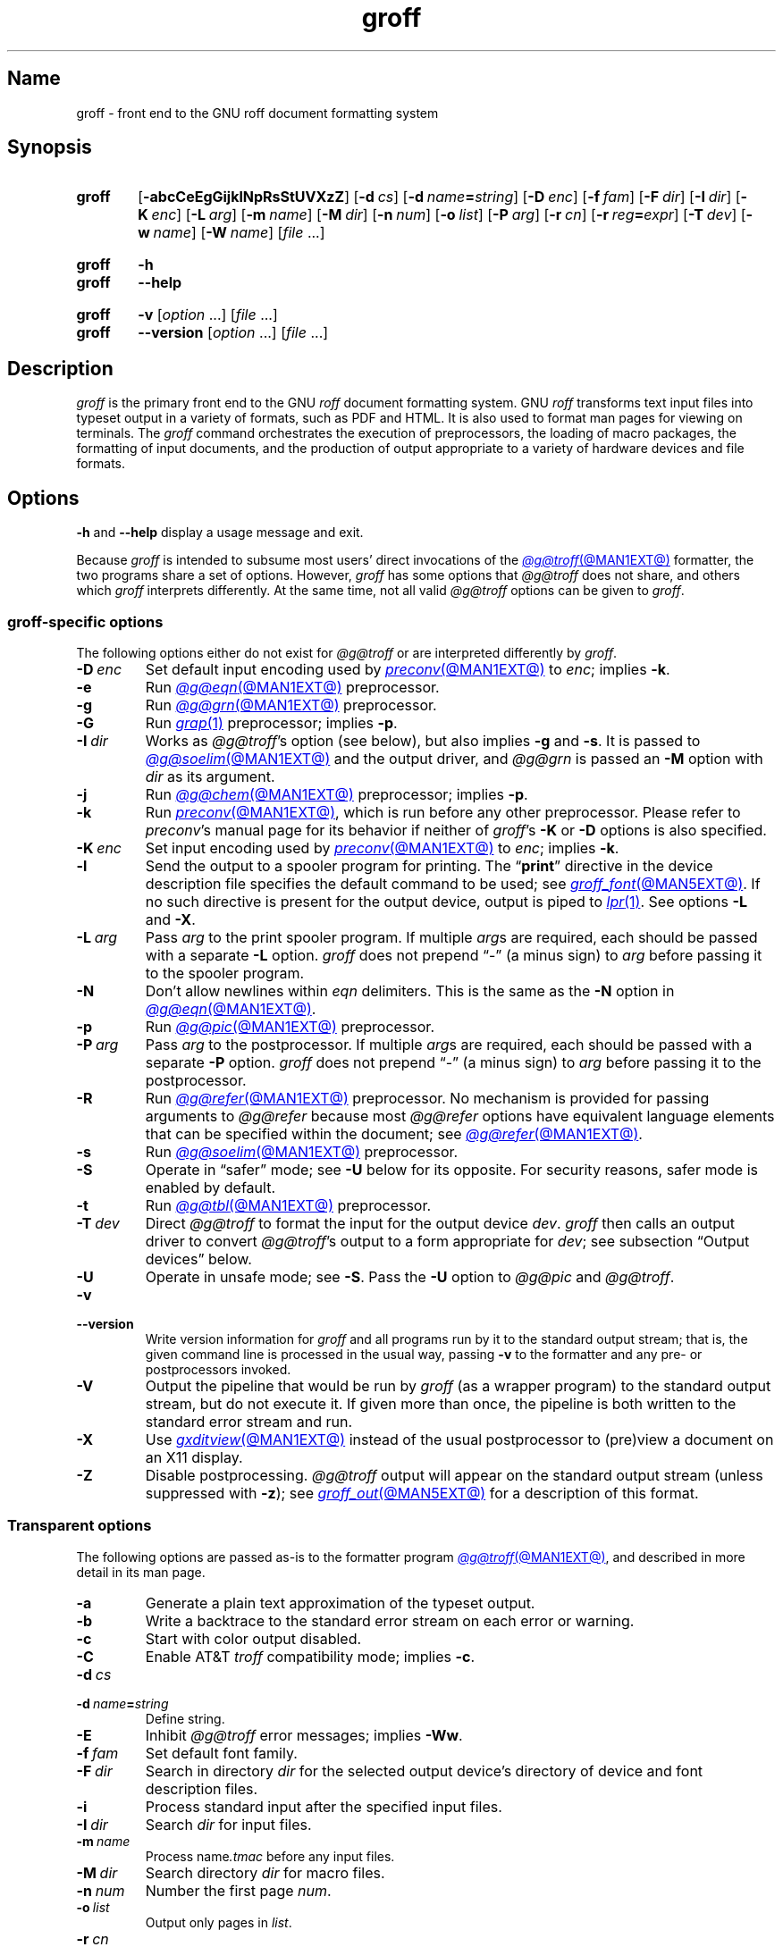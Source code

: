 .TH groff @MAN1EXT@ "@MDATE@" "groff @VERSION@"
.SH Name
groff \- front end to the GNU roff document formatting system
.
.
.\" ====================================================================
.\" Legal Terms
.\" ====================================================================
.\"
.\" Copyright (C) 1989-2021 Free Software Foundation, Inc.
.\"
.\" This file is part of groff, the GNU roff type-setting system.
.\"
.\" Permission is granted to copy, distribute and/or modify this
.\" document under the terms of the GNU Free Documentation License,
.\" Version 1.3 or any later version published by the Free Software
.\" Foundation; with no Invariant Sections, with no Front-Cover Texts,
.\" and with no Back-Cover Texts.
.\"
.\" A copy of the Free Documentation License is included as a file
.\" called FDL in the main directory of the groff source package.
.
.
.\" Save and disable compatibility mode (for, e.g., Solaris 10/11).
.do nr *groff_groff_1_man_C \n[.cp]
.cp 0
.
.\" Define a string for the TeX logo.
.ie t .ds TeX T\h'-.1667m'\v'.224m'E\v'-.224m'\h'-.125m'X
.el   .ds TeX TeX
.
.\" ====================================================================
.SH Synopsis
.\" ====================================================================
.
.SY groff
.RB [ \-abcCeEgGijklNpRsStUVXzZ ]
.RB [ \-d\~\c
.IR cs ]
.RB [ \-d\~\c
.IB name =\c
.IR string ]
.RB [ \-D\~\c
.IR enc ]
.RB [ \-f\~\c
.IR fam ]
.RB [ \-F\~\c
.IR dir ]
.RB [ \-I\~\c
.IR dir ]
.RB [ \-K\~\c
.IR enc ]
.RB [ \-L\~\c
.IR arg ]
.RB [ \-m\~\c
.IR name ]
.RB [ \-M\~\c
.IR dir ]
.RB [ \-n\~\c
.IR num ]
.RB [ \-o\~\c
.IR list ]
.RB [ \-P\~\c
.IR arg ]
.RB [ \-r\~\c
.IR cn ]
.RB [ \-r\~\c
.IB reg =\c
.IR expr ]
.RB [ \-T\~\c
.IR dev ]
.RB [ \-w\~\c
.IR name ]
.RB [ \-W\~\c
.IR name ]
.RI [ file\~ .\|.\|.]
.YS
.
.
.SY groff
.B \-h
.
.SY groff
.B \-\-help
.YS
.
.
.SY groff
.B \-v
.RI [ option\~ .\|.\|.\&]
.RI [ file\~ .\|.\|.]
.
.SY groff
.B \-\-version
.RI [ option\~ .\|.\|.\&]
.RI [ file\~ .\|.\|.]
.YS
.
.
.\" ====================================================================
.SH Description
.\" ====================================================================
.
.I groff
is the primary front end to the GNU
.I roff
document formatting system.
.
GNU
.I roff
transforms text input files into typeset output in a variety of formats,
such as PDF and HTML.
.
It is also used to format man pages for viewing on terminals.
.
The
.I groff
command orchestrates the execution of preprocessors,
the loading of macro packages,
the formatting of input documents,
and the production of output appropriate to a variety of hardware
devices and file formats.
.
.
.\" ====================================================================
.SH Options
.\" ====================================================================
.
.B \-h
and
.B \-\-help
display a usage message and exit.
.
.
.P
Because
.I groff
is intended to subsume most users' direct invocations of the
.MR @g@troff @MAN1EXT@
formatter,
the two programs share a set of options.
.
However,
.I groff
has some options that
.I \%@g@troff
does not share,
and others which
.I groff
interprets differently.
.
At the same time,
not all valid
.I \%@g@troff
options can be given to
.IR groff .
.
.
.\" ====================================================================
.SS "\f[I]groff\f[]-specific options"
.\" ====================================================================
.
The following options either do not exist for
.I \%@g@troff
or are interpreted differently by
.IR groff .
.
.
.TP
.BI \-D\~ enc
Set default input encoding used by
.MR preconv @MAN1EXT@
to
.IR enc ;
implies
.BR \-k .
.
.
.TP
.B \-e
Run
.MR @g@eqn @MAN1EXT@
preprocessor.
.
.
.TP
.B \-g
Run
.MR @g@grn @MAN1EXT@
preprocessor.
.
.
.TP
.B \-G
Run
.MR grap 1
preprocessor;
implies
.BR \-p .
.
.
.TP
.BI \-I\~ dir
Works as
.IR \%@g@troff 's
option
(see below),
but also implies
.B \-g
and
.BR \-s .
.
It is passed to
.MR @g@soelim @MAN1EXT@
and the output driver,
and
.I \%@g@grn
is passed an
.B \-M
option with
.I dir
as its argument.
.
.
.TP
.B \-j
Run
.MR @g@chem @MAN1EXT@
preprocessor;
implies
.BR \-p .
.
.
.TP
.B \-k
Run
.MR preconv @MAN1EXT@ ,
which is run before any other preprocessor.
.
Please refer to
.IR preconv 's
manual page for its behavior if neither of
.IR groff 's
.B \-K
or
.B \-D
options is also specified.
.
.
.TP
.BI \-K\~ enc
Set input encoding used by
.MR preconv @MAN1EXT@
to
.IR enc ;
implies
.BR \-k .
.
.
.TP
.B \-l
Send the output to a spooler program for printing.
.
The
.RB \[lq] print \[rq]
directive in the device description file
specifies the default command to be used;
see
.MR groff_font @MAN5EXT@ .
.
If no such directive is present for the output device,
output is piped to
.MR lpr 1 .
.
See options
.B \-L
and
.BR \-X .
.
.
.TP
.BI \-L\~ arg
Pass
.I arg
to the print spooler program.
.
If multiple
.IR arg s
are required,
each should be passed with a separate
.B \-L
option.
.
.I groff
does not prepend
\[lq]\-\[rq]
(a minus sign)
to
.I arg
before passing it to the spooler program.
.
.
.TP
.B \-N
Don't allow newlines within
.I eqn \" language
delimiters.
.
This is the same as the
.B \-N
option in
.MR @g@eqn @MAN1EXT@ .
.
.
.TP
.B \-p
Run
.MR @g@pic @MAN1EXT@
preprocessor.
.
.
.TP
.BI \-P\~ arg
Pass
.I arg
to the postprocessor.
.
If multiple
.IR arg s
are required,
each should be passed with a separate
.B \-P
option.
.
.I groff
does not prepend
\[lq]\-\[rq]
(a minus sign)
to
.I arg
before passing it to the postprocessor.
.
.
.TP
.B \-R
Run
.MR @g@refer @MAN1EXT@
preprocessor.
.
No mechanism is provided for passing arguments to
.I \%@g@refer
because most
.I \%@g@refer
options have equivalent language elements that can be specified within
the document;
see
.MR @g@refer @MAN1EXT@ .
.
.
.TP
.B \-s
Run
.MR @g@soelim @MAN1EXT@
preprocessor.
.
.
.TP
.B \-S
Operate in \[lq]safer\[rq] mode;
see
.B \-U
below for its opposite.
.
For security reasons,
safer mode is enabled by default.
.
.
.TP
.B \-t
Run
.MR @g@tbl @MAN1EXT@
preprocessor.
.
.
.TP
.BI \-T\~ dev
Direct
.I \%@g@troff
to format the input for the output device
.IR dev .
.
.I groff
then calls an output driver to convert
.IR \%@g@troff 's
output to a form appropriate for
.IR dev ;
see subsection \[lq]Output devices\[rq] below.
.
.
.TP
.B \-U
Operate in unsafe mode;
see
.BR \-S .
.
Pass the
.B \-U
option to
.I \%@g@pic
and
.IR \%@g@troff .
.
.
.TP
.B \-v
.TQ
.B \-\-version
Write version information for
.I groff
and all programs run by it to the standard output stream;
that is,
the given command line is processed in the usual way,
passing
.B \-v
to the formatter and any pre- or postprocessors invoked.
.
.
.TP
.B \-V
Output the pipeline that would be run by
.I groff
(as a wrapper program)
to the standard output stream,
but do not execute it.
.
If given more than once,
the pipeline is both written to the standard error stream and run.
.
.
.TP
.B \-X
Use
.MR gxditview @MAN1EXT@
instead of the usual postprocessor to (pre)view a document on an X11
display.
.
.
.TP
.B \-Z
Disable postprocessing.
.
.I \%@g@troff
output will appear on the standard output stream
(unless suppressed with
.BR \-z );
see
.MR groff_out @MAN5EXT@
for a description of this format.
.
.
.\" ====================================================================
.SS "Transparent options"
.\" ====================================================================
.
The following options are passed as-is to the formatter program
.MR @g@troff @MAN1EXT@ ,
and described in more detail in its man page.
.
.
.TP
.B \-a
Generate a plain text approximation of the typeset output.
.
.
.TP
.B \-b
Write a backtrace to the standard error stream on each error or warning.
.
.
.TP
.B \-c
Start with color output disabled.
.
.
.TP
.B \-C
Enable AT&T
.I troff \" AT&T
compatibility mode;
implies
.BR \-c .
.
.
.TP
.BI \-d\~ cs
.TQ
.BI \-d\~ name = string
Define string.
.
.
.TP
.B \-E
Inhibit
.I \%@g@troff
error messages;
implies
.BR \-Ww .
.
.
.TP
.BI \-f\~ fam
Set default font family.
.
.
.TP
.BI \-F\~ dir
Search in directory
.I dir
for the selected output device's directory of device and font
description files.
.
.
.TP
.B \-i
Process standard input after the specified input files.
.
.
.TP
.BI \-I\~ dir
Search
.I dir
for input files.
.
.
.TP
.BI \-m\~ name
Process
.RI name .tmac
before any input files.
.
.
.TP
.BI \-M\~ dir
Search directory
.I dir
for macro files.
.
.
.TP
.BI \-n\~ num
Number the first page
.IR num .
.
.
.TP
.BI \-o\~ list
Output only pages in
.IR list .
.
.
.TP
.BI \-r\~ cn
.TQ
.BI \-r\~ reg = expr
Define register.
.
.
.TP
.BI \-w\~ name
.TQ
.BI \-W\~ name
Enable
.RB ( \-w )
or inhibit
.RB ( \-W )
emission of warnings in category
.IR name .
.
.
.TP
.B \-z
Suppress formatted device-independent output of
.IR \%@g@troff .
.
.
.\" ====================================================================
.SH Usage
.\" ====================================================================
.
The architecture of the GNU
.I roff
system
follows that of other device-independent
.I roff
implementations,
comprising preprocessors,
macro packages,
output drivers
(or \[lq]postprocessors\[rq]),
a suite of utilities,
and the formatter
.I \%@g@troff
at its heart.
.
See
.MR roff @MAN7EXT@
for a survey of how a
.I roff
system works.
.
.
.P
The front end programs available in the GNU
.I roff
system make it easier to use than traditional
.IR roff s
that required the construction of pipelines or use of temporary files to
carry a source document from maintainable form to device-ready output.
.
The discussion below summarizes the constituent parts of the GNU
.I roff
system.
.
It complements
.MR roff @MAN7EXT@
with
.IR groff -specific
information.
.
.
.\" ====================================================================
.SS "Getting started"
.\" ====================================================================
.
Those who prefer to learn by experimenting or are desirous of rapid
feedback from the system may wish to start with a \[lq]Hello,
world!\[rq]\& document.
.
.
.P
.EX
$ \c
.B echo \[dq]Hello, world!\[dq] | groff \-Tascii | sed \[aq]/^$/d\[aq]
Hello, world!
.EE
.
.
.P
We used a
.I sed
command only to eliminate the 65 blank lines that would otherwise flood
the terminal screen.
.
.RI ( roff
systems were developed in the days of paper-based terminals with 66
lines to a page.)
.
.
.P
Today's users may prefer output to a UTF-8-capable terminal.
.
.
.P
.EX
$ \c
.B echo \[dq]Hello, world!\[dq] | groff \-Tutf8 | sed \[aq]/^$/d\[aq]
.EE
.
.
.P
Producing PDF,
HTML,
or \*[TeX]'s DVI is also straightforward.
.
The hard part may be selecting a viewer program for the output.
.
.
.P
.EX
$ \c
.B echo \[dq]Hello, world!\[dq] | groff \-Tpdf > hello.pdf
$ \c
.B evince hello.pdf
$ \c
.B echo \[dq]Hello, world!\[dq] | groff \-Thtml > hello.html
$ \c
.B firefox hello.html
$ \c
.B echo \[dq]Hello, world!\[dq] | groff \-Tdvi > hello.dvi
$ \c
.B xdvi hello.html
.EE
.
.
.\" ====================================================================
.SS "Using \f[I]groff\f[] as a REPL"
.\" ====================================================================
.
Those with a programmer's bent may be pleased to know that they can use
.I groff
in a read-evaluate-print loop (REPL).
.
Doing so can be handy to verify one's understanding of the formatter's
behavior and/or the syntax it accepts.
.
Turning on all warnings with
.B \-ww
can aid this goal.
.
.
.P
.EX
$ \c
.B groff \-ww \-Tutf8
.B \[rs]# This is a comment.  Let\[aq]s define a register.
.B .nr a 1
.B \[rs]# Do integer arithmetic with operators evaluated left-to-right.
.B .nr b \[rs]n[a]+5/2
.B \[rs]# Let\[aq]s get the result on the standard error stream.
.B .tm \[rs]n[b]
3
.B \[rs]# Now we\[aq]ll define a string.
.B .ds name Leslie\[rs]" This is another form of comment.
.B .nr b (\[rs]n[a] + (7/2))
.B \[rs]# Center the next two text input lines.
.B .ce 2
.B Hi, \[rs]*[name].
.B Your secret number is \[rs]n[b].
.B \[rs]# We will see that the division rounded toward zero.
.B It is
.B \[rs]# Here\[aq]s an if-else control structure.
.B .ie (\[rs]n[b] % 2) odd.
.B .el even.
.B \[rs]# This trick sets the page length to the current vertical
.B \[rs]# position, so that blank lines don\[aq]t spew when we\[aq]re \
done.
.B .pl \[rs]n[nl]u
.I <Control-D>
                           Hi, Leslie.
                    Your secret number is 4.
It is even.
.EE
.
.
.\" ====================================================================
.SS "Paper size"
.\" ====================================================================
.
In GNU
.IR roff ,
the page dimensions for the formatter
.I \%@g@troff
and for output devices are handled separately.
.
In the formatter,
requests are used to set the page length
.RB ( .pl ),
page offset
(or left margin,
.BR .po ),
and line length
.RB ( .ll ).
.
The right margin is not explicitly configured;
the combination of page offset and line length provides the information
necessary to derive it.
.
The
.I papersize
macro package,
automatically loaded by
.IR @g@troff ,
provides an interface for configuring page dimensions by convenient
names,
like \[lq]letter\[rq] or
\[lq]A4\[rq];
see
.MR groff_tmac @MAN5EXT@ .
.
The default used by the formatter depends on its build configuration,
but is usually one of the foregoing,
as geographically appropriate.
.
.
.P
It is up to each macro package to respect the page dimensions configured
in this way.
.
Some offer alternative mechanisms.
.
.
.P
For each output device,
the size of the output medium can be set in its
.I DESC
file.
.
Most also recognize a command-line option
.B \-p
to override the default dimensions and an option
.B \-l
to use landscape orientation.
.
See
.MR groff_font @MAN5EXT@
for a description of the
.B papersize
directive,
which takes an argument of the same form as
.BR \-p .
.
The output driver's man page,
such as
.MR grops @MAN1EXT@ ,
may also be helpful.
.
.I groff
uses the command-line option
.B \-P
to pass options to output devices;
for example,
use the following for PostScript output on A4 paper in landscape
orientation.
.
.
.IP
.EX
groff \-Tps \-dpaper=a4l \-P\-pa4 \-P\-l \-ms foo.ms > foo.ps
.EE
.
.
.\" ====================================================================
.SS "Front end"
.\" ====================================================================
.
The
.I groff
program is a wrapper around the
.MR @g@troff @MAN1EXT@
program.
.
It allows one to specify preprocessors via command-line options and
automatically runs the appropriate postprocessor for the selected
output device.
.
Doing so,
the manual construction of pipelines or management of temporary files
required of users of traditional
.MR roff @MAN7EXT@
systems can be avoided.
.
The
.MR grog @MAN1EXT@
program can be used to infer an appropriate
.I groff
command line to format a document.
.
.
.\" ====================================================================
.SS Language
.\" ====================================================================
.
Input to a
.I roff
system is in plain text interleaved with control lines and escape
sequences.
.
The combination constitutes a document in one of a family of languages
we also call
.IR roff ;
see
.MR roff @MAN7EXT@
for background.
.
An overview of GNU
.I roff
language syntax and features,
including lists of all supported escape sequences,
requests,
and pre-defined registers,
can be found in
.MR groff @MAN7EXT@ .
.
GNU
.I roff
extensions to the AT&T
.I troff
language,
a common subset of
.I roff
dialects extant today,
are detailed in
.MR groff_diff @MAN7EXT@ .
.
.
.\" ====================================================================
.SS Preprocessors
.\" ====================================================================
.
A preprocessor is an interpreter of a domain-specific language that
produces
.I roff
language output.
.
Frequently,
such input is confined to sections or regions of a
.I roff
input file
(bracketed with macro calls specific to each preprocessor),
which it replaces.
.
Preprocessors therefore often interpret a subset of
.I roff
syntax along with their own language.
.
GNU
.I roff
provides reimplementations of most preprocessors familiar to users of
AT&T
.IR troff ; \" AT&T
these routinely have extended features and/or require GNU
.I troff \" GNU
to format their output.
.
Preprocessors distributed with GNU
.I roff
include
.
.
.RS
.TP
.MR @g@eqn @MAN1EXT@
for mathematical formulae,
.
.
.TP
.MR @g@grn @MAN1EXT@
for pictures in
.MR gremlin 1
format,
.
.
.TP
.MR @g@pic @MAN1EXT@
for diagrams,
.
.
.TP
.MR @g@chem @MAN1EXT@
for chemical structure diagrams,
.
.
.TP
.MR @g@refer @MAN1EXT@
for bibliographic references,
.
.
.TP
.MR @g@soelim @MAN1EXT@
to preprocess files included with
.I roff \" language
.B .so
requests,
and
.
.
.TP
.MR @g@tbl @MAN1EXT@
for tables.
.RE
.
.
.P
A preprocessor unique to GNU
.I roff
is
.MR preconv @MAN1EXT@ ,
which converts various input encodings to something GNU
.I troff \" GNU
can understand.
.
When used,
it is run before any other preprocessors.
.
.
.\" ====================================================================
.SS "Macro packages"
.\" ====================================================================
.
Macro files are
.I roff
input files designed to produce no output themselves but instead ease
the preparation of other
.I roff
documents.
.
When a macro file is installed at a standard location and suitable for
use by a general audience,
it is termed a
.IR "macro package" .
.
.
.P
Macro packages can be loaded prior to any
.I roff
input documents with the
.BR \-m \~option.
.
The GNU
.I roff
system implements most well-known macro packages for AT&T
.I troff \" AT&T
.\" exceptions: mpm, mv
in a compatible way,
extends them,
and adds some packages of its own.
.
Several of them have one- or two-letter names arising from intense
practices of naming economy in early Unix culture.
.
This laconic approach led to many of the packages being identified in
general usage with the
.I nroff
and
.I troff
option letter used to invoke them,
sometimes to punning effect,
as with \[lq]man\[rq]
(short for \[lq]manual\[rq]),
and even with the option dash,
as in the case of the
.I s
package,
much better known as
.I ms
or even
.IR \-ms .
.
.
.P
Macro packages serve a variety of purposes.
.
Some are \[lq]full-service\[rq] packages,
adopting responsibility for page layout among other fundamental tasks,
and defining their own lexicon of macros for document composition;
each such package stands alone and a given document can use at most one.
.
GNU
.I roff
provides the following such packages.
.
.
.TP
.I an
is used to compose man pages in the format originating in Version\~7
Unix (1979);
see
.MR groff_man @MAN7EXT@ .
.
It can be specified on the command line as
.BR \-man .
.
.
.TP
.I doc
is used to compose man pages in the format originating in 4.3BSD-Reno
(1990);
see
.MR groff_mdoc @MAN7EXT@ .
.
It can be specified on the command line as
.BR \-mdoc .
.
.
.TP
.I e
is the Berkeley general-purpose macro suite,
developed as an alternative to AT&T's
.IR s ;
see
.MR groff_me @MAN7EXT@ .
.
It can be specified on the command line as
.BR \-me .
.
.
.TP
.I m
implements the format used by the
second-generation AT&T macro suite for general documents,
a successor to
.IR s ;
see
.MR groff_mm @MAN7EXT@ .
.
It can be specified on the command line as
.BR \-mm .
.
.
.TP
.I om
(invariably called \[lq]mom\[rq])
is a modern package written by Peter Schaffter specifically for GNU
.IR roff .
.
Consult the
.UR file://\:\%@HTMLDOCDIR@/\:mom/\:toc\:.html
.I mom
HTML manual
.UE
for extensive documentation.
.
She\[em]for
.I mom
takes the female pronoun\[em]can be specified on the command line as
.BR \-mom .
.
.
.TP
.I s
is the original AT&T general-purpose document format;
see
.MR groff_ms @MAN7EXT@ .
.
It can be specified on the command line as
.BR \-ms .
.
.
.P
Others are supplemental.
.
For instance,
.
.I \%andoc
is a wrapper package specific to GNU
.I roff
that recognizes whether a document uses
.I man
or
.I mdoc
format and loads the corresponding macro package.
.
It can be specified on the command line as
.BR \%\-mandoc .
.
A
.MR man 1
librarian program \" such as man-db, since 2001
may use this macro file to delegate loading of the correct macro
package;
it is thus unnecessary for
.I man
itself to scan the contents of a document to decide the issue.
.
.
.P
Many macro files augment the function of the full-service packages,
or of
.I roff
documents that do not employ such a package\[em]the latter are sometimes
characterized as \[lq]raw\[rq].
.
These auxiliary packages are described,
along with
details of macro file naming and placement,
in
.MR groff_tmac @MAN5EXT@ .
.
.
.\" ====================================================================
.SS Formatters
.\" ====================================================================
.
The formatter,
the program that interprets
.I roff
language input,
is
.MR @g@troff @MAN1EXT@ .
.
It provides the features of the AT&T
.I troff \" AT&T
and
.I nroff \" AT&T
programs as well as many extensions.
.
The command-line option
.B \-C
switches
.I \%@g@troff
into
.IR "compatibility mode" ,
which tries to emulate AT&T
.I roff
as closely as is practical to enable the formatting of documents written
for the older system.
.
.
.P
A shell script,
.MR @g@nroff @MAN1EXT@ ,
emulates the behavior of AT&T
.IR nroff . \" AT&T
.
It attempts to correctly encode the output based on the locale,
relieving the user of the need to specify an output device with the
.B \-T
option and is therefore convenient for use with terminal output devices,
described in the next subsection.
.
.
.P
The formatter generates device-independent,
but not device-agnostic,
.I intermediate output
in a page description language whose syntax is detailed in
.MR groff_out @MAN5EXT@ .
.
.
.\" ====================================================================
.SS "Output devices"
.\" ====================================================================
.
.I \%@g@troff
output is formatted for a particular
.IR "output device" ,
typically specified by the
.B \-T
option to the formatter or a front end.
.
If neither this option nor the
.I \%GROFF_TYPESETTER
environment variable is used,
the default output device is
.BR @DEVICE@ .
.
An output device may be any of the following.
.
.
.TP 9n \" to fit "X100\-12" even on troff devices
.B ascii
for terminals using the ISO 646 1991:IRV character set and encoding,
also known as US-ASCII.
.
.
.TP
.B cp1047
for terminals using the IBM code page 1047 character set and encoding,
an EBCDIC arrangement of ISO Latin-1.
.
.
.TP
.B dvi
for TeX DVI format.
.
.
.TP
.B html
.TQ
.B xhtml
for HTML and XHTML output,
respectively.
.
.
.TP
.B latin1
for terminals using the ISO Latin-1
(ISO 8859-1)
character set and encoding.
.
.
.TP
.B lbp
for Canon CaPSL printers
(LBP-4 and LBP-8 series laser printers).
.
.
.TP
.B lj4
for HP LaserJet4-compatible
(or other PCL5-compatible)
printers.
.
.
.TP
.B pdf
for PDF output.
.
.
.TP
.B ps
for PostScript output.
.
.
.TP
.B utf8
for terminals using the ISO 10646 (\[lq]Unicode\[rq]) character set in
UTF-8 encoding.
.
.
.TP
.B X75
for previewing with
.I \%gxditview
using
75 dpi resolution and a
10-point base type size.
.
.
.TP
.B X75\-12
for previewing with
.I \%gxditview
using
75 dpi resolution and a
12-point base type size.
.
.
.TP
.B X100
for previewing with
.I \%gxditview
using
100 dpi resolution and a
10-point base type size.
.
.
.TP
.B X100\-12
for previewing with
.I \%gxditview
using
100 dpi resolution
and a
12-point base type size.
.
.
.\" ====================================================================
.SS Postprocessors
.\" ====================================================================
.
Any program that interprets the output of
.I \%@g@troff
is a GNU
.I roff
postprocessor.
.
All of the postprocessors provided by GNU
.I roff
are
.IR "output drivers" ,
which prepare a document for viewing or printing.
.
Postprocessors for other purposes,
such as page resequencing or statistical measurement of a document,
are conceivable.
.
.
.P
An output driver supports one or more output devices,
each with its own device description file.
.
A device determines its postprocessor with the
.B postpro
directive in its device description file;
see
.MR groff_font @MAN5EXT@ .
.
The
.B \-X
option overrides this selection,
causing
.I \%gxditview
to serve as the output driver.
.
.
.TP
.MR grodvi @MAN1EXT@
provides
.BR dvi .
.
.
.TP
.MR grohtml @MAN1EXT@
provides
.B html
and
.BR xhtml .
.
.
.TP
.MR grolbp @MAN1EXT@
provides
.BR lbp .
.
.
.TP
.MR grolj4 @MAN1EXT@
provides
.BR lj4 .
.
.
.TP
.MR gropdf @MAN1EXT@
provides
.BR pdf .
.
.
.TP
.MR grops @MAN1EXT@
provides
.BR ps .
.
.
.TP
.MR grotty @MAN1EXT@
provides
.BR ascii ,
.BR cp1047 ,
.BR latin1 ,
and
.BR utf8 .
.
.
.TP
.MR gxditview @MAN1EXT@
provides
.BR X75 ,
.BR X75\-12 ,
.BR X100 ,
and
.BR X100\-12 ,
and additionally can preview
.BR ps .
.
.
.\" ====================================================================
.SS Utilities
.\" ====================================================================
.
GNU
.I roff
includes a suite of utilities.
.
.
.TP
.MR gdiffmk @MAN1EXT@
marks differences between a pair of
.I roff
input files.
.
.
.TP
.MR grog @MAN1EXT@
infers the
.I groff
command a document requires.
.
.
.P
Several utilities prepare descriptions of fonts,
enabling the formatter to use them when producing output for a given
device.
.
.
.TP
.MR addftinfo @MAN1EXT@
adds information to AT&T
.I troff \" AT&T
font description files to enable their use with
.IR @g@troff .
.
.
.TP
.MR afmtodit @MAN1EXT@
creates font description files for PostScript Type\~1 fonts.
.
.
.TP
.MR pfbtops @MAN1EXT@
translates a PostScript Type\~1 font in PFB
(Printer Font Binary)
format to PFA
(Printer Font ASCII),
which can then be interpreted by
.IR \%afmtodit .
.
.
.TP
.MR hpftodit @MAN1EXT@
creates font description files for the the HP LaserJet\~4 family of
printers.
.
.
.TP
.MR tfmtodit @MAN1EXT@
creates font description files for TeX DVI device.
.
.
.TP
.MR xtotroff @MAN1EXT@
creates font description files for X Window System core fonts.
.
.
.P
A trio of tools transform material constructed using
.I roff
preprocessor languages into graphical image files.
.
.
.TP
.MR eqn2graph @MAN1EXT@
converts an
.I eqn
equation into a cropped image.
.
.
.TP
.MR grap2graph @MAN1EXT@
converts a
.I grap
diagram into a cropped image.
.
.
.TP
.MR pic2graph @MAN1EXT@
converts a
.I pic
diagram into a cropped image.
.
.
.P
Another set of programs works with the bibliographic data files used
by the
.MR refer @MAN1EXT@
preprocessor.
.
.
.TP
.MR @g@indxbib @MAN1EXT@
makes inverted indices for bibliographic databases,
speeding lookup operations on them.
.
.
.TP
.MR lkbib @MAN1EXT@
searches the databases.
.
.
.TP
.MR @g@lookbib @MAN1EXT@
interactively searches
the databases.
.
.
.\" ====================================================================
.SH Environment
.\" ====================================================================
.
Normally,
the path separator in the environment variables ending with
.I _PATH
below is the colon;
this may vary depending on the operating system.
.
For example,
Windows uses a semicolon instead.
.
.
.TP
.I GROFF_BIN_PATH
This search path,
followed by
.IR PATH ,
is used to locate commands executed by
.IR groff .
.
If it is not set,
the installation directory of the GNU
.I roff
executables,
.IR @BINDIR@ ,
is searched before
.IR PATH .
.
.
.TP
.I GROFF_COMMAND_PREFIX
GNU
.I roff
can be configured at compile time to apply a prefix to the names of the
programs it provides that had a counterpart in AT&T
.IR troff , \" AT&T
so that name collisions are avoided at run time.
.
The default prefix is empty.
.
.
.IP
When used,
this prefix is conventionally the letter \[lq]g\[rq].
.
For example,
GNU
.I troff \" GNU
would be installed as
.IR gtroff .
.
Besides
.IR troff , \" GNU
the prefix applies to
the preprocessors
.IR eqn , \" generic
.IR grn , \" generic
.IR pic , \" generic
.IR \%refer , \" generic
.IR tbl , \" generic
and
.IR \%soelim ; \" generic
and the utilities
.I \%indxbib \" generic
and
.IR \%lookbib . \" generic
.
.
.TP
.I GROFF_ENCODING
The value of this variable is passed to the
.IR preconv (@MAN1EXT@)
preprocessor's
.B \-e
option to set the encoding of input files.
.
This variable's existence implies
the
.I groff
option
.BR \-k .
.
If set but empty,
.I groff
calls
.I preconv
without an
.B \-e
option.
.
.IR groff 's
.B \-K
option overrides
.IR \%GROFF_ENCODING .
.
.
.TP
.I GROFF_FONT_PATH
Seek the selected output device's directory of device and font
description files in this list of directories.
.
See
.MR @g@troff @MAN1EXT@
and
.MR groff_font @MAN5EXT@ .
.
.
.TP
.I GROFF_TMAC_PATH
Seek macro files in this list of directories.
.
See
.MR @g@troff @MAN1EXT@
and
.MR groff_tmac @MAN5EXT@ .
.
.
.TP
.I GROFF_TMPDIR
Create temporary files in this directory.
.
If not set,
but the environment variable
.I \%TMPDIR
is set,
temporary files are created there instead.
.
On Windows systems,
if neither of the foregoing are set,
the environment variables
.I TMP
and
.I TEMP
(in that order)
are checked also.
.
Otherwise,
temporary files are created in
.IR /tmp .
.
The
.MR @g@refer @MAN1EXT@ ,
.MR grohtml @MAN1EXT@ ,
and
.MR grops @MAN1EXT@
commands use temporary files.
.
.
.TP
.I GROFF_TYPESETTER
Set the default output device.
.
If empty or not set,
.B @DEVICE@
is used.
.
The
.B \-T
option overrides
.IR \%GROFF_TYPESETTER .
.
.
.TP
.I SOURCE_DATE_EPOCH
A time stamp
(expressed as seconds since the Unix epoch)
to use as the creation time stamp in place of the current time.
.
The time is converted to human-readable form using
.MR ctime 3
when the formatter starts up and stored in registers usable by documents
and macro packages.
.
.
.TP
.I TZ
The time zone to use when converting the current time
(or value of
.IR SOURCE_DATE_EPOCH )
to human-readable form;
see
.MR tzset 3 .
.
.
.\" ====================================================================
.SH Examples
.\" ====================================================================
.
.I roff
systems are best known for formatting man pages.
.
Once a
.MR man 1
librarian program has located a man page,
it may execute a
.I groff
command much like the following,
constructing a pipeline to page the output.
.
.
.RS
.P
.EX
groff \-t \-man /usr/share/man/man1/groff.1.man | less \-R
.EE
.RE
.
.
.P
To process a
.I roff
input file using the preprocessors
.I tbl \" AT&T
and
.I pic \" AT&T
and the
.I me
macro package in the way to which AT&T
.I troff \" AT&T
users were accustomed,
one would type
(or script)
a pipeline.
.
.
.IP
.EX
pic foo.me | tbl | troff \-me \-Tutf8 | grotty
.EE
.
.
.P
Using
.IR groff ,
this pipe can be shortened to the equivalent command
.
.IP
.EX
groff \-p \-t \-me \-T utf8 foo.me
.EE
.
.
.P
An even easier way to do this is to use
.MR grog @MAN1EXT@
to guess the preprocessor and macro options and execute the result by
using the command substitution feature of the shell.
.
.IP
.EX
$(grog \-Tutf8 foo.me)
.EE
.
.
.P
Each command-line option to a postprocessor must be specified with any
required leading dashes
.RB \[lq] \- \[rq]
.\" No GNU roff postprocessor uses long options for anything except
.\" --help or --version.
.\"or
.\".RB \[lq] \-\- \[rq]
because
.I groff
passes the arguments as-is to the postprocessor;
this permits arbitrary arguments to be transmitted.
.
For example,
to pass a title to the
.I gxditview
postprocessor,
the shell commands
.
.RS
.EX
groff \-X \-P \-title \-P \[aq]trial run\[aq] mydoc.t
.EE
.RE
.
and
.
.RS
.EX
groff \-X \-Z mydoc.t | gxditview \-title \[aq]trial run\[aq] \-
.EE
.RE
.
are equivalent.
.
.
.\" ====================================================================
.SH Limitations
.\" ====================================================================
.
When paging output for the
.RB \[lq] ascii \[rq],
.RB \[lq] cp1047 \[rq],
.RB \[lq] latin1 \[rq],
and
.RB \[lq] utf8 \[rq]
devices,
programs like
.MR more 1
and
.MR less 1
may require command-line options to correctly handle some terminal
escape sequences;
see
.MR grotty @MAN1EXT@ .
.
.
.P
On EBCDIC hosts such as OS/390 Unix,
the output devices
.RB \[lq] ascii \[rq]
and
.RB \[lq] latin1 \[rq]
aren't available.
.
Conversely,
the output device
.RB \[lq] cp1047 \[rq]
is not available on systems based on the ISO\~646 or ISO\~8859 character
encoding standards.
.
.
.\" ====================================================================
.SH "Installation directories"
.\" ====================================================================
.
GNU
.I roff
installs files in varying locations depending on its compile-time
configuration.
.
On this installation,
the following locations are used.
.
.
.TP
.I @APPRESDIR@
Application defaults directory for
.MR gxditview @MAN1EXT@ .
.
.
.TP
.I @BINDIR@
Directory containing
.IR groff 's
executable commands.
.
.
.TP
.I @COMMON_WORDS_FILE@
List of common words for
.MR indxbib @MAN1EXT@ .
.
.
.TP
.I @DATASUBDIR@
Directory for data files.
.
.
.TP
.I @DEFAULT_INDEX@
Default index for
.MR lkbib @MAN1EXT@
and
.MR refer @MAN1EXT@ .
.
.
.TP
.I @DOCDIR@
Documentation directory.
.
.
.TP
.I @EXAMPLEDIR@
Example directory.
.
.
.TP
.I @FONTDIR@
Font directory.
.
.
.TP
.I @HTMLDOCDIR@
HTML documentation directory.
.
.
.TP
.I @LEGACYFONTDIR@
Legacy font directory.
.
.
.TP
.I @LOCALFONTDIR@
Local font directory.
.
.
.TP
.I @LOCALMACRODIR@
Local macro package
.RI ( tmac
file) directory.
.
.
.TP
.I @MACRODIR@
Macro package
.RI ( tmac
file) directory.
.
.
.TP
.I @OLDFONTDIR@
Font directory for compatibility with old versions of
.IR groff ;
see
.MR grops @MAN1EXT@ .
.
.
.TP
.I @PDFDOCDIR@
PDF documentation directory.
.
.
.TP
.I @SYSTEMMACRODIR@
System macro package
.RI ( tmac
file) directory.
.
.
.\" ====================================================================
.SS "\f[I]groff\f[] macro directory"
.\" ====================================================================
.
Most macro files supplied with GNU
.I roff
are stored in
.I @MACRODIR@
for the installation corresponding to this document.
.
As a rule,
multiple directories are searched for macro files;
for more information on that topic and a catalog of macro files GNU
.I roff
provides,
see
.MR groff_tmac @MAN5EXT@ .
.
.
.\" ====================================================================
.SS "\f[I]groff\f[] device and font description directory"
.\" ====================================================================
.
Device and font description files supplied with GNU
.I roff
are stored in
.I @FONTDIR@
for the installation corresponding to this document.
.
As a rule,
multiple directories are searched for device and font description files;
see
.MR @g@troff @MAN1EXT@ .
.
For the formats of these files,
see
.MR groff_font @MAN5EXT@ .
.
.
.\" ====================================================================
.SH Availability
.\" ====================================================================
.
Information on how to get
.I groff
and related information is available at the
.UR http://\:www\:.gnu\:.org/\:software/\:groff
groff page of the GNU website
.UE .
.
.
.P
Three
.I groff
mailing lists are available:
.
.
.IP
.MT bug\-groff@\:gnu\:.org
bug tracker activity (read-only)
.ME ;
.
.
.IP
.MT groff@\:gnu\:.org
general discussion
.ME ;
and
.
.
.IP
.MT groff\-commit@\:gnu\:.org
commit activity (read-only)
.ME ,
which reports changes to
.IR groff 's
source code repository by its developers.
.
.
.P
Details on repository access and much more can be found in the file
.I README
at the top directory of the
.I groff
source package.
.
.
.P
A free implementation of the
.I grap
preprocessor,
written by
.MT faber@\:lunabase\:.org
Ted Faber
.ME ,
can be found at the
.UR http://\:www\:.lunabase\:.org/\:\[ti]faber/\:Vault/\:software/\
\:grap/
grap website
.UE .
.
This is the only
.I grap
supported by
.IR groff .
.
.
.\" ====================================================================
.SH Authors
.\" ====================================================================
.
.I groff
was written by
.MT jjc@\:jclark\:.com
James Clark
.ME .
.
This document was rewritten,
enhanced,
and put under the GNU FDL license in
2002 by
.MT groff\-bernd.warken\-72@\:web\:.de
Bernd Warken
.ME .
.
.
.\" ====================================================================
.SH "See also"
.\" ====================================================================
.
.IR "Groff: The GNU Implementation of troff" ,
by Trent A.\& Fisher and Werner Lemberg,
is the primary
.I groff
manual.
.
You can browse it interactively with \[lq]info groff\[rq].
.
.
.\" groff ships 62 man pages generated from 61 source files.  The
.\" numbered comments refer to their sorting order in the source tree,
.\" so that it is easier to tell that we've enumerated all of them.
.TP
Introduction, \c
history, \c
and further reading:
.MR roff @MAN7EXT@ , \" #23
.MR ditroff @MAN7EXT@ \" #16
.
.
.TP
.RI "Viewer for\~" groff "\~(and AT&T device-independent)\~" troff \
\~documents:
.MR gxditview @MAN1EXT@ \" #33
.
.
.TP
Preprocessors:
.MR @g@chem @MAN1EXT@ , \" #1
.MR @g@eqn @MAN1EXT@ , \" #34
.MR @g@neqn @MAN1EXT@ , \" #35
.MR glilypond @MAN1EXT@ , \" #4
.MR @g@grn @MAN1EXT@ , \" #36
.MR preconv @MAN1EXT@ , \" #38
.MR gperl @MAN1EXT@ , \" #5
.MR @g@pic @MAN1EXT@ , \" #37
.MR gpinyin @MAN1EXT@ , \" #6
.MR @g@refer @MAN1EXT@ , \" #39
.MR @g@soelim @MAN1EXT@ , \" #40
.MR @g@tbl @MAN1EXT@ \" #41
.
.
.TP
Macro packages and macro-specific utilities:
.MR groff_hdtbl @MAN7EXT@ , \" #9
.MR groff_man @MAN7EXT@ , \" #55a
.MR groff_man_style @MAN7EXT@ , \" #55b
.MR groff_mdoc @MAN7EXT@ , \" #56
.MR groff_me @MAN7EXT@ , \" #57
.MR groff_mm @MAN7EXT@ , \" # 10
.MR groff_mmse @MAN7EXT@ , \" # 11
.MR mmroff @MAN1EXT@ , \" #12
.MR groff_mom @MAN7EXT@ , \" #13
.MR pdfmom @MAN1EXT@ , \" #30
.MR groff_ms @MAN7EXT@ , \" #58
.MR groff_rfc1345 @MAN7EXT@ , \" added 2021-02-01
.MR groff_trace @MAN7EXT@ , \" #60
.MR groff_www @MAN7EXT@ \" #59
.
.
.TP
Bibliographic and index tools:
.MR @g@indxbib @MAN1EXT@ , \" #49
.MR lkbib @MAN1EXT@ , \" #50
.MR @g@lookbib @MAN1EXT@ \" #51
.
.
.TP
Language, \c
conventions, \c
and GNU extensions:
.MR groff @MAN7EXT@ , \" #17
.MR groff_char @MAN7EXT@ , \" #18
.MR groff_diff @MAN7EXT@ , \" #19
.MR groff_filenames @MAN5EXT@ , \" #8
.MR groff_font @MAN5EXT@ , \" #20
.MR groff_tmac @MAN5EXT@ \" #22
.
.
.TP
Intermediate output language:
.MR groff_out @MAN5EXT@ \" #21
.
.
.TP
Formatter program:
.MR @g@troff @MAN1EXT@ \" #45
.
.
.TP
Formatter wrappers:
.\".IR groff (@MAN1EXT@), \" 42 -- this page
.MR @g@nroff @MAN1EXT@ , \" #44
.MR pdfroff @MAN1EXT@ \" #14
.
.
.TP
Postprocessors for output devices:
.MR grodvi @MAN1EXT@ , \" #24
.MR grohtml @MAN1EXT@ , \" #25
.MR grolbp @MAN1EXT@ , \" #26
.MR grolj4 @MAN1EXT@ , \" #27
.MR lj4_font @MAN5EXT@ , \" #28
.MR gropdf @MAN1EXT@ , \" #29
.MR grops @MAN1EXT@ , \" #31
.MR grotty @MAN1EXT@ \" #32
.
.
.TP
Font support utilities:
.MR addftinfo @MAN1EXT@ , \" #46
.MR afmtodit @MAN1EXT@ , \" #47
.MR hpftodit @MAN1EXT@ , \" #48
.MR pfbtops @MAN1EXT@ , \" #52
.MR tfmtodit @MAN1EXT@ , \" #53
.MR xtotroff @MAN1EXT@ \" #54
.
.
.TP
Graphics conversion utilities:
.MR eqn2graph @MAN1EXT@ , \" #2
.MR grap2graph @MAN1EXT@ , \" #7
.MR pic2graph @MAN1EXT@ \" #15
.
.
.TP
Difference-marking utility:
.MR gdiffmk @MAN1EXT@ \" #3
.
.
.TP
\[lq]groff guess\[rq] utility:
.MR grog @MAN1EXT@ \" #43
.
.
.\" Restore compatibility mode (for, e.g., Solaris 10/11).
.cp \n[*groff_groff_1_man_C]
.do rr *groff_groff_1_man_C
.
.
.\" Local Variables:
.\" fill-column: 72
.\" mode: nroff
.\" End:
.\" vim: set filetype=groff textwidth=72:
